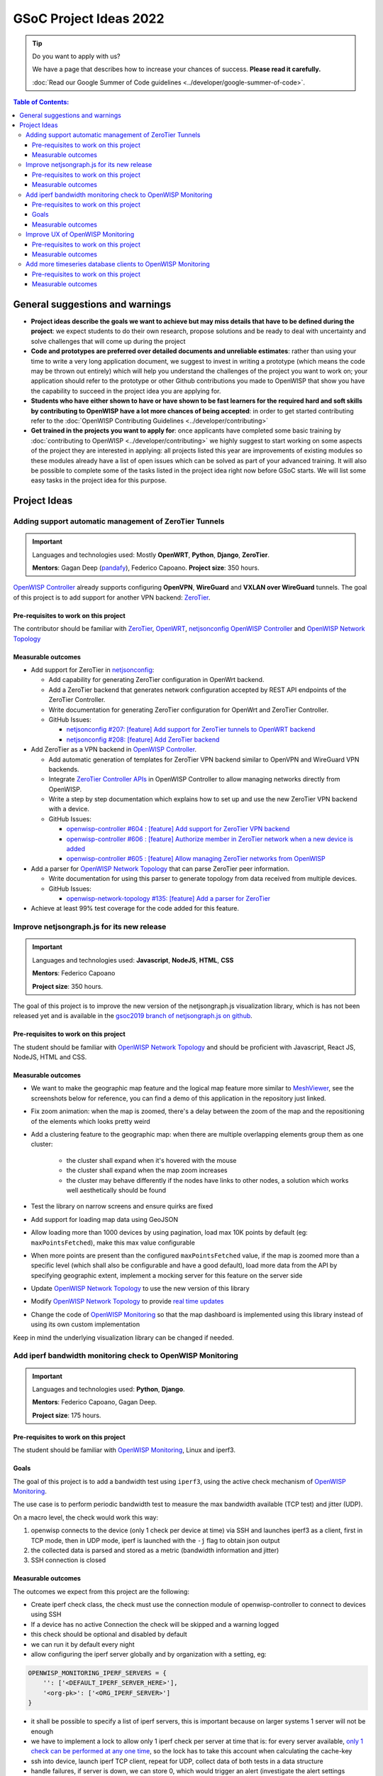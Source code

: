 GSoC Project Ideas 2022
=======================

.. Tip:: Do you want to apply with us?

  We have a page that describes how to increase your chances of success.
  **Please read it carefully.**

  :doc:`Read our Google Summer of Code guidelines
  <../developer/google-summer-of-code>`.

.. contents:: **Table of Contents**:
   :backlinks: none
   :depth: 3

General suggestions and warnings
--------------------------------

- **Project ideas describe the goals we want to achieve
  but may miss details that have to be defined during the project**:
  we expect students to do their own research, propose solutions and be
  ready to deal with uncertainty and solve challenges that
  will come up during the project

- **Code and prototypes are preferred over detailed
  documents and unreliable estimates**:
  rather than using your time to write a very long
  application document, we suggest to invest in writing a prototype
  (which means the code may be thrown out entirely) which will help you
  understand the challenges of the project you want to work on; your
  application should refer to the prototype or other Github contributions
  you made to OpenWISP that show you have the capability to succeed in the
  project idea you are applying for.

- **Students who have either shown to have or have shown to be
  fast learners for the required hard and soft skills by
  contributing to OpenWISP have a lot more chances of being accepted**:
  in order to get started contributing refer to the
  :doc:`OpenWISP Contributing Guidelines <../developer/contributing>`

- **Get trained in the projects you want to apply for**: once
  applicants have completed some basic training by
  :doc:`contributing to OpenWISP <../developer/contributing>`
  we highly suggest to start working on
  some aspects of the project they are
  interested in applying: all projects
  listed this year are improvements
  of existing modules so these modules
  already have a list of open issues
  which can be solved as part of your advanced training.
  It will also be possible to complete some of the tasks listed in
  the project idea right now before GSoC starts.
  We will list some easy tasks in the project idea for this purpose.

Project Ideas
-------------

Adding support automatic management of ZeroTier Tunnels
~~~~~~~~~~~~~~~~~~~~~~~~~~~~~~~~~~~~~~~~~~~~~~~~~~~~~~~

.. image:: ../images/gsoc/ideas/zerotier_logo_black.png

.. Important::

  Languages and technologies used:
  Mostly **OpenWRT**, **Python**, **Django**, **ZeroTier**.

  **Mentors**: Gagan Deep (`pandafy <https://github.com/pandafy>`_), Federico Capoano.
  **Project size**: 350 hours.

`OpenWISP Controller <https://github.com/openwisp/openwisp-controller#openwisp-controller>`_
already supports configuring **OpenVPN**, **WireGuard** and
**VXLAN over WireGuard** tunnels. The goal of this project is to
add support for another VPN backend: `ZeroTier <https://www.zerotier.com>`_.

Pre-requisites to work on this project
######################################

The contributor should be familiar with
`ZeroTier <https://www.zerotier.com/>`__,
`OpenWRT <https://openwrt.org>`_,
`netjsonconfig <https://netjsonconfig.openwisp.org/en/latest/>`_
`OpenWISP Controller <https://github.com/openwisp/openwisp-controller#openwisp-controller>`_
and `OpenWISP Network Topology <https://github.com/openwisp/openwisp-network-topology#openwisp-network-topology>`_

Measurable outcomes
###################

- Add support for ZeroTier in `netjsonconfig <https://netjsonconfig.openwisp.org/en/latest/>`_:

  - Add capability for generating ZeroTier configuration
    in OpenWrt backend.
  - Add a ZeroTier backend that generates network configuration
    accepted by REST API endpoints of the ZeroTier Controller.
  - Write documentation for generating ZeroTier configuration for
    OpenWrt and ZeroTier Controller.
  - GitHub Issues:

    - `netjsonconfig #207: [feature] Add support for ZeroTier tunnels to OpenWRT backend <https://github.com/openwisp/netjsonconfig/issues/207>`_
    - `netjsonconfig #208: [feature] Add ZeroTier backend <https://github.com/openwisp/netjsonconfig/issues/208>`_

- Add ZeroTier as a VPN backend in `OpenWISP Controller <https://github.com/openwisp/openwisp-controller#openwisp-controller>`_.

  - Add automatic generation of templates for ZeroTier VPN backend
    similar to OpenVPN and WireGuard VPN backends.
  - Integrate `ZeroTier Controller APIs <https://docs.zerotier.com/central/v1>`_
    in OpenWISP Controller to allow managing networks directly
    from OpenWISP.
  - Write a step by step documentation which explains how to set up
    and use the new ZeroTier VPN backend with a device.
  - GitHub Issues:

    - `openwisp-controller #604 : [feature] Add support for ZeroTier VPN backend <https://github.com/openwisp/openwisp-controller/issues/604>`_
    - `openwisp-controller #606 : [feature] Authorize member in ZeroTier network when a new device is added <https://github.com/openwisp/openwisp-controller/issues/606>`_
    - `openwisp-controller #605 : [feature] Allow managing ZeroTier networks from OpenWISP <https://github.com/openwisp/openwisp-controller/issues/605>`_

- Add a parser for `OpenWISP Network Topology <https://github.com/openwisp/openwisp-network-topology#openwisp-network-topology>`_
  that can parse ZeroTier peer information.

  - Write documentation for using this parser to generate topology
    from data received from multiple devices.
  - GitHub Issues:

    - `openwisp-network-topology #135: [feature] Add a parser for ZeroTier <https://github.com/openwisp/openwisp-network-topology/issues/135>`_

- Achieve at least 99% test coverage for the code added for this feature.

Improve netjsongraph.js for its new release
~~~~~~~~~~~~~~~~~~~~~~~~~~~~~~~~~~~~~~~~~~~

.. image:: ../images/gsoc/ideas/netjsongraph-default.png

.. Important::

  Languages and technologies used:
  **Javascript**, **NodeJS**, **HTML**, **CSS**

  **Mentors**: Federico Capoano

  **Project size**: 350 hours.

The goal of this project is to improve the new version of the
netjsongraph.js visualization library, which is has not been released yet
and is available in the `gsoc2019 branch of netjsongraph.js on github
<https://github.com/openwisp/netjsongraph.js/tree/gsoc2019>`_.

Pre-requisites to work on this project
######################################

The student should be familiar with
`OpenWISP Network Topology <https://github.com/openwisp/openwisp-network-topology>`__
and should be proficient with Javascript, React JS, NodeJS, HTML and CSS.

Measurable outcomes
###################

- We want to make the geographic map feature
  and the logical map feature more similar to
  `MeshViewer <https://github.com/ffrgb/meshviewer>`_,
  see the screenshots below for reference, you can find
  a demo of this application in the repository just linked.

.. image:: ../images/gsoc/ideas/mesh-viewer-map-view.png

.. image:: ../images/gsoc/ideas/mesh-viewer-logic-view.png

- Fix zoom animation: when the map is zoomed, there's a delay between the
  zoom of the map and the repositioning of the elements which
  looks pretty weird
- Add a clustering feature to the geographic map: when there are
  multiple overlapping elements group them as one cluster:

   - the cluster shall expand when it's hovered with the mouse
   - the cluster shall expand when the map zoom increases
   - the cluster may behave differently if the nodes have links to other
     nodes, a solution which works well aesthetically should be found

- Test the library on narrow screens and ensure quirks are fixed
- Add support for loading map data using GeoJSON
- Allow loading more than 1000 devices by using pagination,
  load max 10K points by default (eg: ``maxPointsFetched``), make this
  max value configurable
- When more points are present than the configured ``maxPointsFetched``
  value, if the map is zoomed more than a specific level (which shall also
  be configurable and have a good default), load more data from the API
  by specifying geographic extent, implement a mocking server for this
  feature on the server side
- Update `OpenWISP Network Topology <https://github.com/openwisp/openwisp-network-topology>`__
  to use the new version of this library
- Modify `OpenWISP Network Topology <https://github.com/openwisp/openwisp-network-topology>`__
  to provide `real time updates <https://github.com/openwisp/netjsongraph.js/tree/gsoc2019#realtime-update>`_
- Change the code of `OpenWISP Monitoring <https://github.com/openwisp/openwisp-monitoring>`__
  so that the map dashboard is implemented
  using this library instead of using its own custom implementation

Keep in mind the underlying visualization library
can be changed if needed.

Add iperf bandwidth monitoring check to OpenWISP Monitoring
~~~~~~~~~~~~~~~~~~~~~~~~~~~~~~~~~~~~~~~~~~~~~~~~~~~~~~~~~~~

.. image:: ../images/gsoc/ideas/iperf3-cli.jpg

.. Important::

  Languages and technologies used:
  **Python**, **Django**.

  **Mentors**: Federico Capoano, Gagan Deep.

  **Project size**: 175 hours.

Pre-requisites to work on this project
######################################

The student should be familiar with
`OpenWISP Monitoring <https://github.com/openwisp/openwisp-monitoring#openwisp-monitoring>`__,
Linux and iperf3.

Goals
#####

The goal of this project is to add a bandwidth test using ``iperf3``,
using the active check mechanism of
`OpenWISP Monitoring <https://github.com/openwisp/openwisp-monitoring/>`__.

The use case is to perform periodic bandwidth test to measure
the max bandwidth available (TCP test) and jitter (UDP).

On a macro level, the check would work this way:

1. openwisp connects to the device (only 1 check per device at time)
   via SSH and launches iperf3 as a client, first in TCP mode,
   then in UDP mode, iperf is launched with the ``-j``
   flag to obtain json output
2. the collected data is parsed and stored
   as a metric (bandwidth information and jitter)
3. SSH connection is closed

Measurable outcomes
###################

The outcomes we expect from this project are the following:

- Create iperf check class, the check must use the connection
  module of openwisp-controller to connect to devices using SSH
- If a device has no active Connection the check will be skipped and
  a warning logged
- this check should be optional and disabled by default
- we can run it by default every night
- allow configuring the iperf server globally and by
  organization with a setting, eg:

.. code-block:: python

    OPENWISP_MONITORING_IPERF_SERVERS = {
        '': ['<DEFAULT_IPERF_SERVER_HERE>'],
        '<org-pk>': ['<ORG_IPERF_SERVER>']
    }

- it shall be possible to specify a list of iperf servers,
  this is important because on larger systems 1 server will not be enough
- we have to implement a lock to allow only 1 iperf check per
  server at time that is: for every server available,
  `only 1 check can be performed at any one time
  <https://docs.celeryproject.org/en/latest/tutorials/task-cookbook.html#ensuring-a-task-is-only-executed-one-at-a-time>`_,
  so the lock has to take this account when calculating the cache-key
- ssh into device, launch iperf TCP client, repeat for UDP,
  collect data of both tests in a data structure
- handle failures, if server is down, we can store 0, which would
  trigger an alert (investigate the alert settings functionality)
- implement logic which creates the metric, chart and alert
  settings objects
- save data (tcp max bandwidth, UDP jitter)
- document how this check works
- document how to set up and use the check step by step
  (explain also how to set up a new iperf server)
- achieve at least 99% test coverage for the code added for this feature.

**Github issue**:
`[monitoring/checks] Add iperf check <https://github.com/openwisp/openwisp-monitoring/issues/120>`_.

Improve UX of OpenWISP Monitoring
~~~~~~~~~~~~~~~~~~~~~~~~~~~~~~~~~

.. image:: ../images/gsoc/ideas/openwisp-monitoring-chart.png

.. Important::

  Languages and technologies used:
  **Python**, **Django**.

  **Mentors**: Federico Capoano, Gagan Deep.

  **Project size**: 175 hours.

The goal of this project is to improve OpenWISP Monitoring
by working on features and changes that have been noted down during the
last 2 years of usage of this module and have the aim of improving
the user experience in analyzing the collected monitoring data, as well
as the developer user experience in extracting data from the system.

Pre-requisites to work on this project
######################################

The student should be familiar with
`OpenWISP Monitoring <https://github.com/openwisp/openwisp-monitoring#openwisp-monitoring>`__
and should have a basic knowledge of
`NetJSON format <https://netjson.org/>`_.

Measurable outcomes
###################

- `[change] Reachable bar chart: show different color for barely reachable #301 <https://github.com/openwisp/openwisp-monitoring/issues/301>`_
- `[feature] Charts: allow specifying range of dates #26 <https://github.com/openwisp/openwisp-monitoring/issues/26>`_
- `[ux] Show size in (KB, MB or GB) adaptively in charts #87 <https://github.com/openwisp/openwisp-monitoring/issues/87>`_
- `[feature] Zooming graphs: reload data in order to provide a detailed view #27 <https://github.com/openwisp/openwisp-monitoring/issues/27>`_
- `[feature] Add REST API endpoints for device which include monitoring info #290 <https://github.com/openwisp/openwisp-monitoring/issues/290>`_
- `[docs] Add quickstart tutorial to README #285 <https://github.com/openwisp/openwisp-monitoring/issues/285>`_
- `[feature] Add possibility to connect to influxdb on unix domain socket #312 <https://github.com/openwisp/openwisp-monitoring/issues/312>`_

Add more timeseries database clients to OpenWISP Monitoring
~~~~~~~~~~~~~~~~~~~~~~~~~~~~~~~~~~~~~~~~~~~~~~~~~~~~~~~~~~~

.. image:: ../images/gsoc/ideas/tsdb.png

.. Important::

  Languages and technologies used:
  **Python**, **Django**, **InfluxDB**, **Elasticsearch**.

  **Mentors**: Federico Capoano, Gagan Deep.

  **Project size**: 175 hours.

The goal of this project is to add more Timseries DB options to OpenWISP
while keeping good maintainability.

Pre-requisites to work on this project
######################################

The student should be familiar with
`OpenWISP Monitoring <https://github.com/openwisp/openwisp-monitoring#openwisp-monitoring>`__
and should have a basic knowledge of
`NetJSON format <https://netjson.org/>`_, **InfluxDB** and **Elasticsearch**.

Measurable outcomes
###################

- Complete the support to `Elasticsearch <https://github.com/elastic/elasticsearch>`_.
  `Support to Elasticsearch was added in 2020 <https://github.com/openwisp/openwisp-monitoring/pull/164>`_
  but was not completed.

  - The old pull request has to be updated on the current code base
  - The merge conflicts have to be resolved
  - All the tests must pass, new tests for new charts and
    metrics added to influxdb must be added
    (see `[feature] Chart mobile (LTE/5G/UMTS/GSM) signal strength #270 <https://github.com/openwisp/openwisp-monitoring/pull/294>`_)
  - The usage shall be documented, we must make sure there's at
    least one dedicated CI build for **Elasticsearch**
  - We must allow to install and use **Elasticsearch**
    instead of **InfluxDB**
    from `ansible-openwisp2 <https://github.com/openwisp/ansible-openwisp2>`_
    and `docker-openwisp <https://github.com/openwisp/docker-openwisp/>`_
  - The requests to Elasticsearch shall be optimizesd as described in
    `[timeseries] Optimize elasticsearch #168 <https://github.com/openwisp/openwisp-monitoring/issues/168>`_.

- `Add support for InfluxDB 2.0 <https://github.com/openwisp/openwisp-monitoring/issues/274>`_
  as a new timeseries backend,
  this way we can support both
  ``InfluxDB <= 1.8`` and ``InfluxDB >= 2.0``.

  - All the automated tests for **InfluxDB 1.8**
    must be replicated and must pass
  - the usage and setup shall be documented
  - We must make sure there's at least one
    dedicated CI build for Elasticsearch
  - We must allow choosing between
    **InfluxDB 1.8** and **InfluxDB 2.0**
    from `ansible-openwisp2 <https://github.com/openwisp/ansible-openwisp2>`_
    and `docker-openwisp <https://github.com/openwisp/docker-openwisp/>`_.
